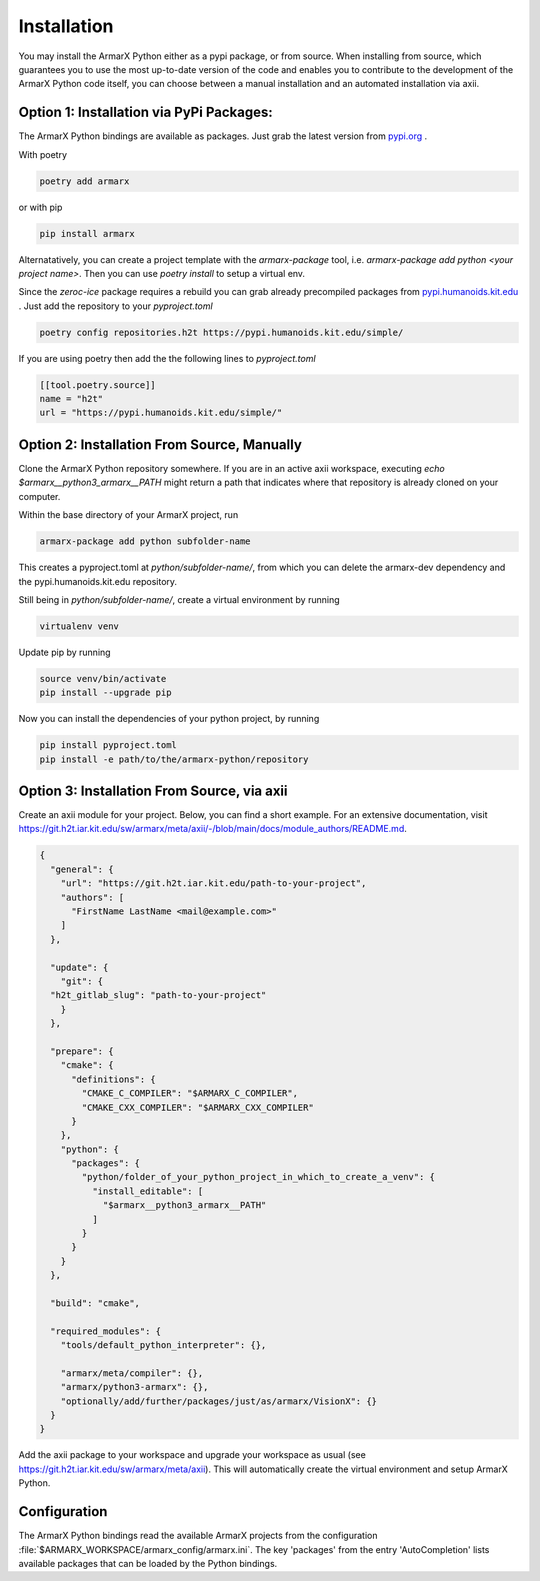Installation
============

You may install the ArmarX Python either as a pypi package, or from source. When installing from source, which guarantees you to use the most up-to-date version of the code and enables you to contribute to the development of the ArmarX Python code itself, you can choose between a manual installation and an automated installation via axii.

Option 1: Installation via PyPi Packages:
-----------------------------------------

The ArmarX Python bindings are available as packages.
Just grab the latest version from `pypi.org <https://pypi.org/armarx>`__ .

With poetry 

.. highlight:: bash
.. code-block:: bash

    poetry add armarx

or with pip

.. highlight:: bash
.. code-block:: bash

    pip install armarx


Alternatatively, you can create a project template with the `armarx-package`
tool, i.e. `armarx-package add python <your project name>`.  Then you can use
`poetry install` to setup a virtual env.


Since the `zeroc-ice` package requires a rebuild you can grab already precompiled packages
from `pypi.humanoids.kit.edu <https://pypi.humanoids.kit.edu>`__ .
Just add the repository to your `pyproject.toml`

.. highlight:: bash
.. code-block:: bash

    poetry config repositories.h2t https://pypi.humanoids.kit.edu/simple/



If you are using poetry then add the the following lines to `pyproject.toml`

.. highlight:: toml
.. code-block:: toml

    [[tool.poetry.source]]
    name = "h2t"
    url = "https://pypi.humanoids.kit.edu/simple/"


Option 2: Installation From Source, Manually
--------------------------------------------

Clone the ArmarX Python repository somewhere. If you are in an active axii workspace, executing `echo $armarx__python3_armarx__PATH` might return a path that indicates where that repository is already cloned on your computer.

Within the base directory of your ArmarX project, run

.. highlight:: bash
.. code-block:: bash

    armarx-package add python subfolder-name

This creates a pyproject.toml at `python/subfolder-name/`, from which you can delete the armarx-dev dependency and the pypi.humanoids.kit.edu repository.

Still being in `python/subfolder-name/`, create a virtual environment by running

.. highlight:: bash
.. code-block:: bash

    virtualenv venv

Update pip by running

.. highlight:: bash
.. code-block:: bash

    source venv/bin/activate
    pip install --upgrade pip

Now you can install the dependencies of your python project, by running

.. highlight:: bash
.. code-block:: bash

    pip install pyproject.toml
    pip install -e path/to/the/armarx-python/repository


Option 3: Installation From Source, via axii
--------------------------------------------

Create an axii module for your project. Below, you can find a short example. For an extensive documentation, visit https://git.h2t.iar.kit.edu/sw/armarx/meta/axii/-/blob/main/docs/module_authors/README.md.

.. highlight:: json
.. code-block:: json

    {
      "general": {
        "url": "https://git.h2t.iar.kit.edu/path-to-your-project",
        "authors": [
          "FirstName LastName <mail@example.com>"
        ]
      },
    
      "update": {
        "git": {
      "h2t_gitlab_slug": "path-to-your-project"
        }
      },
    
      "prepare": {
        "cmake": {
          "definitions": {
            "CMAKE_C_COMPILER": "$ARMARX_C_COMPILER",
            "CMAKE_CXX_COMPILER": "$ARMARX_CXX_COMPILER"
          }
        },
        "python": {
          "packages": {
            "python/folder_of_your_python_project_in_which_to_create_a_venv": {
              "install_editable": [
                "$armarx__python3_armarx__PATH"
              ]
            }
          }
        }
      },
    
      "build": "cmake",
    
      "required_modules": {
        "tools/default_python_interpreter": {},
    
        "armarx/meta/compiler": {},
        "armarx/python3-armarx": {},
        "optionally/add/further/packages/just/as/armarx/VisionX": {}
      }
    }

Add the axii package to your workspace and upgrade your workspace as usual (see https://git.h2t.iar.kit.edu/sw/armarx/meta/axii). This will automatically create the virtual environment and setup ArmarX Python.



Configuration
-------------

The ArmarX Python bindings read the available ArmarX projects from the
configuration :file:`$ARMARX_WORKSPACE/armarx_config/armarx.ini`.  The key
'packages' from the entry 'AutoCompletion' lists available packages that can be
loaded by the Python bindings.
